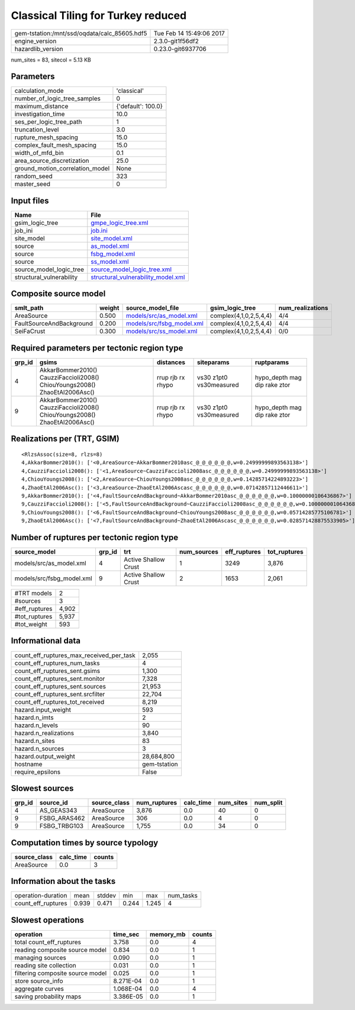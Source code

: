 Classical Tiling for Turkey reduced
===================================

============================================ ========================
gem-tstation:/mnt/ssd/oqdata/calc_85605.hdf5 Tue Feb 14 15:49:06 2017
engine_version                               2.3.0-git1f56df2        
hazardlib_version                            0.23.0-git6937706       
============================================ ========================

num_sites = 83, sitecol = 5.13 KB

Parameters
----------
=============================== ==================
calculation_mode                'classical'       
number_of_logic_tree_samples    0                 
maximum_distance                {'default': 100.0}
investigation_time              10.0              
ses_per_logic_tree_path         1                 
truncation_level                3.0               
rupture_mesh_spacing            15.0              
complex_fault_mesh_spacing      15.0              
width_of_mfd_bin                0.1               
area_source_discretization      25.0              
ground_motion_correlation_model None              
random_seed                     323               
master_seed                     0                 
=============================== ==================

Input files
-----------
======================== ==========================================================================
Name                     File                                                                      
======================== ==========================================================================
gsim_logic_tree          `gmpe_logic_tree.xml <gmpe_logic_tree.xml>`_                              
job_ini                  `job.ini <job.ini>`_                                                      
site_model               `site_model.xml <site_model.xml>`_                                        
source                   `as_model.xml <as_model.xml>`_                                            
source                   `fsbg_model.xml <fsbg_model.xml>`_                                        
source                   `ss_model.xml <ss_model.xml>`_                                            
source_model_logic_tree  `source_model_logic_tree.xml <source_model_logic_tree.xml>`_              
structural_vulnerability `structural_vulnerability_model.xml <structural_vulnerability_model.xml>`_
======================== ==========================================================================

Composite source model
----------------------
======================== ====== ======================================================== ====================== ================
smlt_path                weight source_model_file                                        gsim_logic_tree        num_realizations
======================== ====== ======================================================== ====================== ================
AreaSource               0.500  `models/src/as_model.xml <models/src/as_model.xml>`_     complex(4,1,0,2,5,4,4) 4/4             
FaultSourceAndBackground 0.200  `models/src/fsbg_model.xml <models/src/fsbg_model.xml>`_ complex(4,1,0,2,5,4,4) 4/4             
SeiFaCrust               0.300  `models/src/ss_model.xml <models/src/ss_model.xml>`_     complex(4,1,0,2,5,4,4) 0/0             
======================== ====== ======================================================== ====================== ================

Required parameters per tectonic region type
--------------------------------------------
====== ========================================================================== ================= ======================= ============================
grp_id gsims                                                                      distances         siteparams              ruptparams                  
====== ========================================================================== ================= ======================= ============================
4      AkkarBommer2010() CauzziFaccioli2008() ChiouYoungs2008() ZhaoEtAl2006Asc() rrup rjb rx rhypo vs30 z1pt0 vs30measured hypo_depth mag dip rake ztor
9      AkkarBommer2010() CauzziFaccioli2008() ChiouYoungs2008() ZhaoEtAl2006Asc() rrup rjb rx rhypo vs30 z1pt0 vs30measured hypo_depth mag dip rake ztor
====== ========================================================================== ================= ======================= ============================

Realizations per (TRT, GSIM)
----------------------------

::

  <RlzsAssoc(size=8, rlzs=8)
  4,AkkarBommer2010(): ['<0,AreaSource~AkkarBommer2010asc_@_@_@_@_@_@,w=0.24999999893563138>']
  4,CauzziFaccioli2008(): ['<1,AreaSource~CauzziFaccioli2008asc_@_@_@_@_@_@,w=0.24999999893563138>']
  4,ChiouYoungs2008(): ['<2,AreaSource~ChiouYoungs2008asc_@_@_@_@_@_@,w=0.14285714224893223>']
  4,ZhaoEtAl2006Asc(): ['<3,AreaSource~ZhaoEtAl2006Ascasc_@_@_@_@_@_@,w=0.07142857112446611>']
  9,AkkarBommer2010(): ['<4,FaultSourceAndBackground~AkkarBommer2010asc_@_@_@_@_@_@,w=0.10000000106436867>']
  9,CauzziFaccioli2008(): ['<5,FaultSourceAndBackground~CauzziFaccioli2008asc_@_@_@_@_@_@,w=0.10000000106436867>']
  9,ChiouYoungs2008(): ['<6,FaultSourceAndBackground~ChiouYoungs2008asc_@_@_@_@_@_@,w=0.05714285775106781>']
  9,ZhaoEtAl2006Asc(): ['<7,FaultSourceAndBackground~ZhaoEtAl2006Ascasc_@_@_@_@_@_@,w=0.028571428875533905>']>

Number of ruptures per tectonic region type
-------------------------------------------
========================= ====== ==================== =========== ============ ============
source_model              grp_id trt                  num_sources eff_ruptures tot_ruptures
========================= ====== ==================== =========== ============ ============
models/src/as_model.xml   4      Active Shallow Crust 1           3249         3,876       
models/src/fsbg_model.xml 9      Active Shallow Crust 2           1653         2,061       
========================= ====== ==================== =========== ============ ============

============= =====
#TRT models   2    
#sources      3    
#eff_ruptures 4,902
#tot_ruptures 5,937
#tot_weight   593  
============= =====

Informational data
------------------
=========================================== ============
count_eff_ruptures_max_received_per_task    2,055       
count_eff_ruptures_num_tasks                4           
count_eff_ruptures_sent.gsims               1,300       
count_eff_ruptures_sent.monitor             7,328       
count_eff_ruptures_sent.sources             21,953      
count_eff_ruptures_sent.srcfilter           22,704      
count_eff_ruptures_tot_received             8,219       
hazard.input_weight                         593         
hazard.n_imts                               2           
hazard.n_levels                             90          
hazard.n_realizations                       3,840       
hazard.n_sites                              83          
hazard.n_sources                            3           
hazard.output_weight                        28,684,800  
hostname                                    gem-tstation
require_epsilons                            False       
=========================================== ============

Slowest sources
---------------
====== ============ ============ ============ ========= ========= =========
grp_id source_id    source_class num_ruptures calc_time num_sites num_split
====== ============ ============ ============ ========= ========= =========
4      AS_GEAS343   AreaSource   3,876        0.0       40        0        
9      FSBG_ARAS462 AreaSource   306          0.0       4         0        
9      FSBG_TRBG103 AreaSource   1,755        0.0       34        0        
====== ============ ============ ============ ========= ========= =========

Computation times by source typology
------------------------------------
============ ========= ======
source_class calc_time counts
============ ========= ======
AreaSource   0.0       3     
============ ========= ======

Information about the tasks
---------------------------
================== ===== ====== ===== ===== =========
operation-duration mean  stddev min   max   num_tasks
count_eff_ruptures 0.939 0.471  0.244 1.245 4        
================== ===== ====== ===== ===== =========

Slowest operations
------------------
================================ ========= ========= ======
operation                        time_sec  memory_mb counts
================================ ========= ========= ======
total count_eff_ruptures         3.758     0.0       4     
reading composite source model   0.834     0.0       1     
managing sources                 0.090     0.0       1     
reading site collection          0.031     0.0       1     
filtering composite source model 0.025     0.0       1     
store source_info                8.271E-04 0.0       1     
aggregate curves                 1.068E-04 0.0       4     
saving probability maps          3.386E-05 0.0       1     
================================ ========= ========= ======